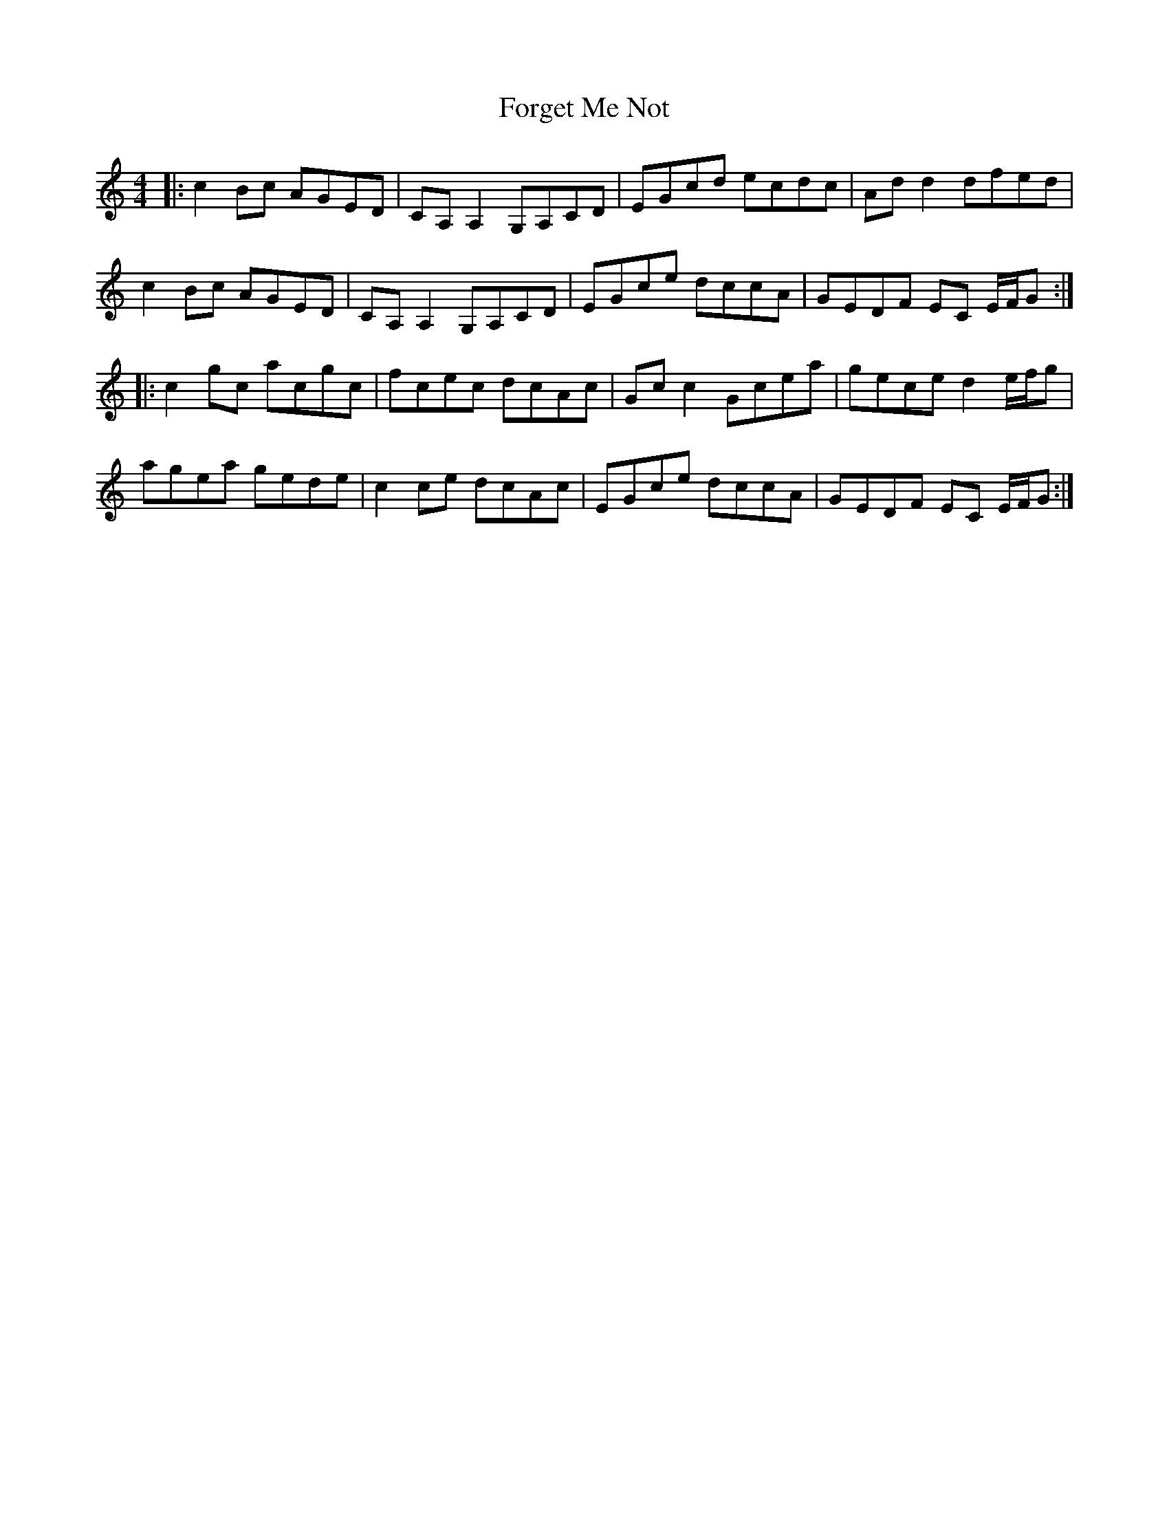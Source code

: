 X: 13753
T: Forget Me Not
R: reel
M: 4/4
K: Cmajor
|:c2 Bc AGED|CA, A,2 G,A,CD|EGcd ecdc|Ad d2 dfed|
c2 Bc AGED|CA, A,2 G,A,CD|EGce dccA|GEDF EC E/F/G:|
|:c2 gc acgc|fcec dcAc|Gc c2 Gcea|gece d2 e/f/g|
agea gede|c2 ce dcAc|EGce dccA|GEDF EC E/F/G:|

